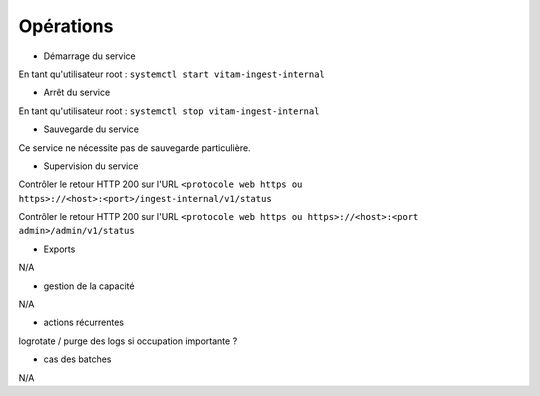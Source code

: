 Opérations
##########

* Démarrage du service

En tant qu'utilisateur root : 
``systemctl start vitam-ingest-internal``

* Arrêt du service

En tant qu'utilisateur root : 
``systemctl stop vitam-ingest-internal``


* Sauvegarde du service

Ce service ne nécessite pas de sauvegarde particulière.

* Supervision du service

Contrôler le retour HTTP 200 sur l'URL ``<protocole web https ou https>://<host>:<port>/ingest-internal/v1/status``

Contrôler le retour HTTP 200 sur l'URL ``<protocole web https ou https>://<host>:<port admin>/admin/v1/status``

* Exports

N/A

* gestion de la capacité

N/A

* actions récurrentes

logrotate / purge des logs si occupation importante ?

*  cas des batches

N/A

